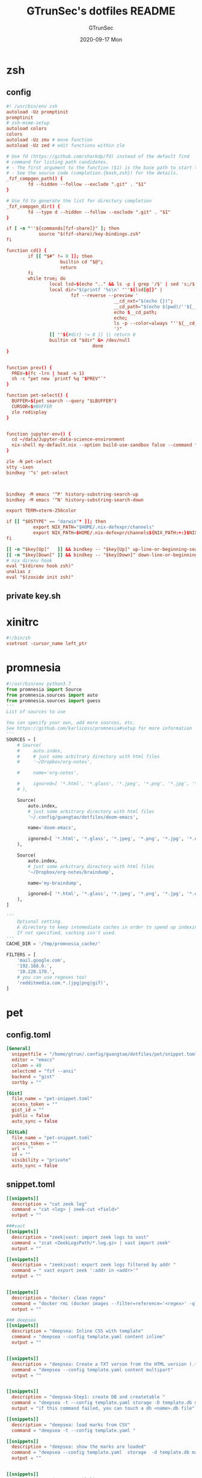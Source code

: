 #+TITLE: GTrunSec's dotfiles README
#+AUTHOR: GTrunSec
#+EMAIL: gtrunsec@hardenedlinux.org
#+DATE: 2020-09-17 Mon
#+PROPERTY: header-args:sh :prologue "exec 2>&1" :epilogue ":"
* zsh
** config
#+begin_src conf :exports both :tangle "~/.config/guangtao/dotfiles/zshrc"
#! /usr/bin/env zsh
autoload -Uz promptinit
promptinit
# zsh-mime-setup
autoload colors
colors
autoload -Uz zmv # move function
autoload -Uz zed # edit functions within zle

# Use fd (https://github.com/sharkdp/fd) instead of the default find
# command for listing path candidates.
# - The first argument to the function ($1) is the base path to start traversal
# - See the source code (completion.{bash,zsh}) for the details.
_fzf_compgen_path() {
        fd --hidden --follow --exclude ".git" . "$1"
}

# Use fd to generate the list for directory completion
_fzf_compgen_dir() {
        fd --type d --hidden --follow --exclude ".git" . "$1"
}

if [ -n "''${commands[fzf-share]}" ]; then
            source "$(fzf-share)/key-bindings.zsh"
fi

function cd() {
        if [[ "$#" != 0 ]]; then
                    builtin cd "$@";
                    return
        fi
        while true; do
                local lsd=$(echo ".." && ls -p | grep '/$' | sed 's;/$;;')
                local dir="$(printf '%s\n' "''${lsd[@]}" |
                        fzf --reverse --preview '
                                        __cd_nxt="$(echo {})";
                                        __cd_path="$(echo $(pwd)/''${__cd_nxt} | sed "s;//;/;")";
                                        echo $__cd_path;
                                        echo;
                                        ls -p --color=always "''${__cd_path}";
                                        ')"
                [[ ''${#dir} != 0 ]] || return 0
                builtin cd "$dir" &> /dev/null
                                done
}


function prev() {
  PREV=$(fc -lrn | head -n 1)
  sh -c "pet new `printf %q "$PREV"`"
}

function pet-select() {
  BUFFER=$(pet search --query "$LBUFFER")
  CURSOR=$#BUFFER
  zle redisplay
}


function jupyter-env() {
  cd ~/data/Jupyter-data-science-environment
  nix-shell my-default.nix --option build-use-sandbox false --command "jupyter lab --ip $1"
}

zle -N pet-select
stty -ixon
bindkey '^s' pet-select



bindkey -M emacs '^P' history-substring-search-up
bindkey -M emacs '^N' history-substring-search-down

export TERM=xterm-256color

if [[ "$OSTYPE" == "darwin"* ]]; then
          export NIX_PATH="$HOME/.nix-defexpr/channels"
          export NIX_PATH=$HOME/.nix-defexpr/channels${NIX_PATH:+:}$NIX_PATH
fi

[[ -n "$key[Up]"   ]] && bindkey -- "$key[Up]" up-line-or-beginning-search
[[ -n "$key[Down]" ]] && bindkey -- "$key[Down]" down-line-or-beginning-search
# nix direnv hook
eval "$(direnv hook zsh)"
unalias z
eval "$(zoxide init zsh)"

#+end_src
** private key.sh

* xinitrc
#+begin_src conf :exports both :tangle "~/.config/guangtao/dotfiles/.xinitrc"
#!/bin/sh
xsetroot -cursor_name left_ptr
#+end_src
* promnesia
#+begin_src python :exports both :tangle "~/.config/guangtao/nixos-flk/profiles/data/config.py"
#!/usr/bin/env python3.7
from promnesia import Source
from promnesia.sources import auto
from promnesia.sources import guess
'''
List of sources to use

You can specify your own, add more sources, etc.
See https://github.com/karlicoss/promnesia#setup for more information
'''
SOURCES = [
    # Source(
    #     auto.index,
    #     # just some arbitrary directory with html files
    #     '~/Dropbox/org-notes',

    #     name='org-notes',

    #     ignored=[ '*.html', '*.glass', '*.jpeg', '*.png', '*.jpg', '*.py', '*.csv', '*.json', '*.org.organice-bak' ],
    # ),

    Source(
        auto.index,
        # just some arbitrary directory with html files
        '~/.config/guangtao/dotfiles/doom-emacs',

        name='doom-emacs',

        ignored=[ '*.html', '*.glass', '*.jpeg', '*.png', '*.jpg', '*.el', '*.elc' ],
    ),

    Source(
        auto.index,
        # just some arbitrary directory with html files
        '~/Dropbox/org-notes/braindump',

        name='my-braindump',

        ignored=[ '*.html', '*.glass', '*.jpeg', '*.png', '*.jpg', '*.el', '*.elc' ],
    ),
]

'''
    Optional setting.
    A directory to keep intemediate caches in order to speed up indexing.
    If not specified, caching isn't used.
'''
CACHE_DIR = '/tmp/promnesia_cache/'

FILTERS = [
    'mail.google.com',
    '192.168.0.',
    '10.220.170.',
    # you can use regexes too!
    'redditmedia.com.*.(jpg|png|gif)',
]
#+end_src
* pet
** config.toml
#+begin_src conf :exports both :tangle "~/.config/guangtao/dotfiles/pet/config.toml"
[General]
  snippetfile = "/home/gtrun/.config/guangtao/dotfiles/pet/snippet.toml"
  editor = "emacs"
  column = 40
  selectcmd = "fzf --ansi"
  backend = "gist"
  sortby = ""

[Gist]
  file_name = "pet-snippet.toml"
  access_token = ""
  gist_id = ""
  public = false
  auto_sync = false

[GitLab]
  file_name = "pet-snippet.toml"
  access_token = ""
  url = ""
  id = ""
  visibility = "private"
  auto_sync = false
#+end_src
** snippet.toml
#+begin_src conf :exports both :tangle "~/.config/guangtao/dotfiles/pet/snippet.toml"
[[snippets]]
  description = "cut zeek log"
  command = "cat <log> | zeek-cut <field>"
  output = ""

###vast
[[snippets]]
  description = "zeek|vast: import zeek logs to vast"
  command = "zcat <ZeekLogsPath/*.log.gz> | vast import zeek"
  output = ""

[[snippets]]
  description = "zeek|vast: export zeek logs filtered by addr "
  command = " vast export zeek ':addr in <addr>'"
  output = ""


[[snippets]]
  description = "docker: clean regex"
  command = "docker rmi (docker images --filter=reference='<regex>' -q)"
  output = ""

### deepsea
[[snippets]]
  description = "deepsea: Inline CSS with template"
  command = "deepsea --config template.yaml content inline"
  output = ""


[[snippets]]
  description = "deepsea: Create a TXT verson from the HTML version (.ttpl)"
  command = "deepsea --config template.yaml content multipart"
  output = ""


[[snippets]]
  description = "deepsea-Step1: create DB and createtable "
  command = "deepsea -t --config template.yaml storage -D template.db manager  -T createtable"
  output = "if this command failed, you can touch a db <name>.db file"

[[snippets]]
  description = "deepsea: load marks from CSV"
  command = "deepsea -t --config template.yaml "

[[snippets]]
  description = "deepsea: show the marks are loaded"
  command = "deepsea --config template.yaml  storage  -d template.db manager  -T showmarks"
  output = ""


[[snippets]]
  description = "deepsea: mailclient"
  command = "deepsea mailclient --config template.yaml"
  output = ""
#+end_src
** darwin-config.toml
#+begin_src conf :exports both :tangle "~/.config/guangtao/dotfiles/pet/darwin-config.toml"
[General]
  snippetfile = "/Users/gtrun/.config/guangtao/dotfiles/pet/snippet.toml"
  editor = "emacs"
  column = 40
  selectcmd = "fzf --ansi"
  backend = "gist"
  sortby = ""

[Gist]
  file_name = "pet-snippet.toml"
  access_token = ""
  gist_id = ""
  public = false
  auto_sync = false

[GitLab]
  file_name = "pet-snippet.toml"
  access_token = ""
  url = ""
  id = ""
  visibility = "private"
  auto_sync = false
#+end_src
* i3
** config
#+begin_src conf :exports both :tangle "~/.config/guangtao/dotfiles/i3//config"
# This file has been auto-generated by i3-config-wizard(1).
# It will not be overwritten, so edit it as you like.
#
# Should you change your keyboard layout some time, delete
# this file and re-run i3-config-wizard(1).
#

# i3 config file (v4)
#
# Please see https://i3wm.org/docs/userguide.html for a complete reference!

set $mod Mod1

# Font for window titles. Will also be used by the bar unless a different font
# is used in the bar {} block below.
#font pango:monospace 8

# This font is widely installed, provides lots of unicode glyphs, right-to-left
# text rendering and scalability on retina/hidpi displays (thanks to pango).

font pango:DejaVu Sans Mono,  Font Awesome 5 Free solid 18

# Before i3 v4.8, we used to recommend this one as the default:
# font -misc-fixed-medium-r-normal--13-120-75-75-C-70-iso10646-1
# The font above is very space-efficient, that is, it looks good, sharp and
# clear in small sizes. However, its unicode glyph coverage is limited, the old
# X core fonts rendering does not support right-to-left and this being a bitmap
# font, it doesn’t scale on retina/hidpi displays.

# Use Mouse+$mod to drag floating windows to their wanted position
floating_modifier $mod


# start a terminal
bindsym Mod4+Return exec alacritty

# kill focused window
bindsym Mod4+q kill


# start dmenu (a program launcher)
bindsym $mod+Tab exec --no-startup-id rofi -show window
bindsym $mod+Shift+d exec --no-startup-id rofi -show run
bindsym Mod4+d exec --no-startup-id rofi -show drun
# There also is the (new) i3-dmenu-desktop which only displays applications
# shipping a .desktop file. It is a wrapper around dmenu, so you need that
# installed.
# bindsym $mod+d exec --no-startup-id i3-dmenu-desktop

# change focus

bindsym ctrl+Shift+j exec --no-startup-id bash ~/.config/i3/move-cursor-window-center.sh focus left
bindsym ctrl+Shift+k exec --no-startup-id bash ~/.config/i3/move-cursor-window-center.sh focus down
bindsym ctrl+Shift+i exec --no-startup-id bash ~/.config/i3/move-cursor-window-center.sh focus up
bindsym ctrl+Shift+l exec --no-startup-id bash ~/.config/i3/move-cursor-window-center.sh focus right


# alternatively, you can use the cursor keys:
bindsym ctrl+Shift+Left exec --no-startup-id bash ~/.config/i3/move-cursor-window-center.sh move left
bindsym ctrl+Shift+Down exec --no-startup-id bash ~/.config/i3/move-cursor-window-center.sh move down
bindsym ctrl+Shift+Up exec --no-startup-id bash ~/.config/i3/move-cursor-window-center.sh move up
bindsym ctrl+Shift+Right exec --no-startup-id bash ~/.config/i3/move-cursor-window-center.sh move right


# split in horizontal orientation
bindsym $mod+Shift+h split h

# split in vertical orientation
bindsym $mod+Shift+v split v

# enter fullscreen mode for the focused container
bindsym Mod4+f fullscreen toggle

# change container layout (stacked, tabbed, toggle split)
bindsym Mod4+s layout stacking
bindsym Mod4+w layout tabbed
bindsym Mod4+e layout toggle split

# toggle tiling / floating
bindsym $mod+Shift+space floating toggle

# change focus between tiling / floating windows
bindsym ctrl+Shift+space focus mode_toggle

# focus the parent container
bindsym $mod+Shift+a focus parent

# focus the child container
#bindsym $mod+d focus child

# Define names for default workspaces for which we configure key bindings later on.
# We use variables to avoid repeating the names in multiple places.
set $ws1 "1"
set $ws2 "2"
set $ws3 "3"
set $ws4 "4"
set $ws5 "5"
set $ws6 "6"
set $ws7 "7"
set $ws8 "8"
set $ws9 "9"
set $ws10 "10"

# switch to workspace
bindsym Mod4+1 workspace $ws1
bindsym Mod4+2 workspace $ws2
bindsym Mod4+3 workspace $ws3
bindsym Mod4+4 workspace $ws4
bindsym Mod4+5 workspace $ws5
bindsym Mod4+6 workspace $ws6
bindsym Mod4+7 workspace $ws7
bindsym Mod4+8 workspace $ws8
bindsym Mod4+9 workspace $ws9
bindsym Mod4+0 workspace $ws10

# move focused container to workspace
bindsym ctrl+Shift+1 move container to workspace $ws1
bindsym ctrl+Shift+2 move container to workspace $ws2
bindsym ctrl+Shift+3 move container to workspace $ws3
bindsym ctrl+Shift+4 move container to workspace $ws4
bindsym ctrl+Shift+5 move container to workspace $ws5
bindsym ctrl+Shift+6 move container to workspace $ws6
bindsym ctrl+Shift+7 move container to workspace $ws7
bindsym ctrl+Shift+8 move container to workspace $ws8
bindsym ctrl+Shift+9 move container to workspace $ws9
bindsym ctrl+Shift+0 move container to workspace $ws10

# reload the configuration file
bindsym $mod+ctrl+c reload
# restart i3 inplace (preserves your layout/session, can be used to upgrade i3)
bindsym $mod+ctrl++r restart
# exit i3 (logs you out of your X session)
bindsym $mod+Shift+e exec "i3-nagbar -t warning -m 'You pressed the exitshortcut. Do you really want to exit i3? This will end your X session.' -b 'Yes, exit i3' 'i3-msg exit'"

# resize window (you can also use the mouse for that)
mode "resize" {
        # These bindings trigger as soon as you enter the resize mode

        # Pressing left will shrink the window’s width.
        # Pressing right will grow the window’s width.
        # Pressing up will shrink the window’s height.
        # Pressing down will grow the window’s height.
        bindsym j resize shrink width 10 px or 10 ppt
        bindsym k resize grow height 10 px or 10 ppt
        bindsym l resize shrink height 10 px or 10 ppt
        bindsym semicolon resize grow width 10 px or 10 ppt

        # same bindings, but for the arrow keys
        bindsym Left resize shrink width 10 px or 10 ppt
        bindsym Down resize grow height 10 px or 10 ppt
        bindsym Up resize shrink height 10 px or 10 ppt
        bindsym Right resize grow width 10 px or 10 ppt

        # back to normal: Enter or Escape or $mod+r
        bindsym Return mode "default"
        bindsym Escape mode "default"
        bindsym $mod+r mode "default"
}

bindsym Mod4+b mode "resize"

# https://www.reddit.com/r/i3wm/comments/b76zvi/autorandr_and_feh_not_playing_well_together/
# Automatically detect screen resolution
exec_always --no-startup-id autorandr home-1

exec_always --no-startup-id bash $HOME/.config/polybar/launch.sh
# Compton
exec_always --no-startup-id bash $HOME/.config/guangtao/dotfiles/polybar/compton.sh
# adguard-home
#exec --no-startup-id bash $HOME/.config/guangtao/sh/adguard-home.sh

#applcation
# exec --no-startup-id polar-bookshel
# exec --no-startup-id emacs
# exec --no-startup-id gitkraken

# exec --no-startup-id wmctrl -c Plasma
# for_window [title="Desktop — Plasma"] kill; floating enable; border none
# for_window [class="Plasma"] floating enable
# for_window [class="krunner"] floating enable
# for_window [class="Kmix"] floating enable
# for_window [class="Klipper"] floating enable
# for_window [class="Plasmoidviewer"] floating enable

# # >>> Window Rules <<<

# # >>> Avoid tiling for non-Plasma stuff <<<
#for_window [window_role="pop-up"] floating enable
# for_window [window_role="bubble"] floating enable
# for_window [window_role="task_dialog"] floating enable
#for_window [window_role="Preferences"] floating enable
#for_window [window_role="About"] floating enable
# for_window [window_type="dialog"] floating enable
for_window [window_type="menu"] floating enable

# fix Blank screen
# https://www.reddit.com/r/i3wm/comments/7cy60c/blank_save_screen/
floating_minimum_size 1800 x 1700
floating_maximum_size 3000 x 2000
#i3-gaps
for_window [class="^.*"] border pixel 0
for_window [class="^.*"] move position center
gaps inner 4
gaps outer -4
smart_gaps on
smart_borders on

#rofi_power menu
bindsym Mod4+Shift+q exec bash ~/.config/rofi/powermenu.sh

#Screenshot

#bindsym Mod4+r exec --no-startup-id flameshot gui -p ~/Dropbox/Pictures/snap
bindsym Mod4+r exec --no-startup-id spectacle -r
bindsym Mod4+t exec --no-startup-id deepin-screenshot
## floatings
#for_window [class="XTerm"] floating enable, border normal
for_window [class="feh"] floating enable, border normal
#for_window [class=""] fullscreen enable

# Wallpaper
exec_always --no-startup-id feh --randomize --bg-fill ~/.config/guangtao/dotfiles/wallpaper/sky-sea/ned-rogers-forest-forestchoir-concept01-002_2019-07-27_14-07-36.jpeg
exec --no-startup-id fcitx -d -r


##nix-daemon

exec_always --no-startup-id xset dpms 500


#workspace
assign [class="^Emacs$"] → 2
for_window [title="^Enpass$"] move container to workspace $ws7
#assign [class="^Chromium-browser$"] → 3
assign [class="^brave$"] → 3
assign [class="^polar-bookshelf$"] → 4
assign [class="^Okular$"] → 3
#git workspace
assign [class="^GitKraken$"] → 5

mode "swap_windows" {
    # move window 2 to window 1
    bindsym --whole-window $mod+Button1 move window to mark swap, unmark, mode "default"

    # back to normal: Enter or Escape
    bindsym Return unmark, mode "default"
    bindsym Escape unmark, mode "default"
}

# mark window 1
bindsym --whole-window $mod+Button1 mark swap, mode "swap_windows"


# Colors

#name                   #top    #border #text
client.focused          #747C84 #F3F4F5 #747C84 #F3F4F5
client.unfocused        #747C84 #747C84 #F3F4F5 #747C84
client.focused_inactive #747C84 #747C84 #F3F4F5 #747C84
client.urgent #747C84 #747C84 #F3F4F5 #747C84
#+end_src
** move-cursor-window-center.sh
#+begin_src conf :exports both :tangle "~/.config/guangtao/dotfiles/i3/move-cursor-window-center.sh"
#!/bin/sh
eval i3-msg $*
HERE=`xdotool getwindowfocus`

ULX=`xwininfo -id $HERE | grep "  Absolute upper-left X:" | awk '{print $4}'`
ULY=`xwininfo -id $HERE | grep "  Absolute upper-left Y:" | awk '{print $4}'`

if [ $ULX != "-1" -o $ULY != "-1" ]; then
    eval `xdotool getwindowgeometry --shell $HERE`

    NX=`expr $WIDTH / 2`
    NY=`expr $HEIGHT / 2`

    xdotool mousemove --window $WINDOW $NX $NY
fi
#+end_src
* polybar
** config
#+begin_src conf :exports both :tangle "~/.config/guangtao/dotfiles/polybar/config"
;==============================================================
;
;   .______     ______    __      ____    ____ .______        ___      .______
;   |   _  \   /  __  \  |  |     \   \  /   / |   _  \      /   \     |   _  \
;   |  |_)  | |  |  |  | |  |      \   \/   /  |  |_)  |    /  ^  \    |  |_)  |
;   |   ___/  |  |  |  | |  |       \_    _/   |   _  <    /  /_\  \   |      /
;   |  |      |  `--'  | |  `----.    |  |     |  |_)  |  /  _____  \  |  |\  \----.
;   | _|       \______/  |_______|    |__|     |______/  /__/     \__\ | _| `._____|
;
;   Polybar de SeraphyBR (Luiz Junio)
;   email => luisjuniorbr@gmail.com
;
;   Para aprender mais sobre como configurar o Polybar
;   vá para: https://github.com/jaagr/polybar
;
;   O arquivo README está cheio de informação.
;
;==============================================================

[colors]
; #RRGGBB ~ RGB
; #AARRGGBB ~ RGBA

background = #24292E
foreground = #FFFFFF
border = ${self.background}
alert = #FF0000
empty = #555555

# Modules colors
user = #7DF059
volume = #8FF6FF
xbacklight = #C8F059
nvidia = #7FFF00
ram = #D6AA3F
cpu = #D6AA3F
temperature = #DC143C
bluetooth = #00BFFF
wifi = #00BFFF
ethernet = #27A2FF
calendar = #00FF7F
clock = #00FF7F
battery = #FFFF00
files = #1DB954
mocp = #FBA922
mpd-playing = #53FF56
mpd-paused = #FBA922
mpd-offline = #69656F
spotify = #1DB954
xwindow = #FF4500
weather = #00BFFF
uptime = #9B78F1
powermenu = #FFA707
powermenu-close = #FF4500

bspwm = #7FFF00
bspwm-alert = #FF4500
bspwm-background = #3F3F3F
bspwm-dimmed = #FBA922
################################################################################

[bar/top]
; Use the following command to list available outputs:
; If unspecified, the application will pick the first one it finds.
; $ xrandr -q | grep " connected" | cut -d ' ' -f1
monitor = ${env:MONITOR:DP-0}
width = 130%
height = 40
;offset-x = 0%
;offset-y = 1%

fixed-center = true

background = ${colors.background}
foreground = ${colors.foreground}

underline-size = 2
overline-size = 2

border-size = 3
border-color = ${colors.background}

padding-left = 1
padding-right = 1

module-margin-left = 2
module-margin-right = 2

font-0 = "Hack:size=22;2"
font-1 = "font\-logos:size=22"
font-2 = "FontAwesome:size=24;2"
font-3 = "MaterialIcons:size=24;2"

modules-left = i3
modules-right = volume filesystem-slash xbacklight bbswitch_show memory cpu temperature calendar clock

################################################################################

[bar/bottom]
monitor = ${env:MONITOR:eDP-1}
width = 130%
height = 50
#offset-x = 1%
#offset-y = 1%
radius = 0.0
fixed-center = true

background = ${colors.background}
foreground = ${colors.foreground}

line-size = 3

border-size = 3
border-color = ${colors.border}

padding-left = 2
padding-right = 2

bottom = true

module-margin-left = 2
module-margin-right = 2

font-0 = "Hack:size=23;2"
font-1 = "FontAwesome:size=24;2"
font-2 = "MaterialIcons:size=24;2"
font-3 = "Weather Icons:size=24;2"
font-4 = "Noto Sans CJK JP:size=23;2"

;modules-left = spotify mocp
modules-left = mpd networkspeedup networkspeeddown
modules-center = xwindow
modules-right = openweathermap-detailed powermenu

tray-maxsize = 22
tray-position = left
tray-padding = 2
tray-background = ${colors.background}

###############################################################################

[module/xwindow]
type = internal/xwindow
label = %title:0:46:...%
format-underline = ${colors.xwindow}
format-prefix = " "
format-suffix = " "
format-prefix-foreground = ${self.format-underline}
format-suffix-foreground = ${self.format-underline}

###############################################################################

[module/i3]
type = internal/i3
format = <label-state> <label-mode>
index-sort = true
wrapping-scroll = false
strip-wsnumbers = true
pin-workspaces = true

label-mode-padding = 2
label-mode-foreground = #000
label-mode-background = ${colors.background}

label-focused = %name%
label-focused-background = ${colors.background}
label-focused-underline = ${colors.bspwm}
label-focused-padding = 4

label-unfocused = %name%
label-unfocused-padding =  4

label-urgent = %name%!
label-urgent-background = ${colors.bspwm-dimmed}
label-urgent-padding = 4

label-visible = %name%
label-visible-background = ${colors.background}
label-visible-underline = ${colors.bspwm}
label-visible-padding = 4

ws-icon-0 = 1;
ws-icon-1 = 2;
ws-icon-2 = 3;
ws-icon-3 = 4;
ws-icon-4 = 5;
ws-icon-5 = 6;
ws-icon-6 = 7;
ws-icon-7 = 8;
ws-icon-8 = 9;
ws-icon-9 = 10;


##############################################################################
[module/filesystem-slash]
type = internal/fs
interval = 2
mount-0 = /
label-mounted = "%{F#5b5b5b}%{F-} %percentage_used%%"
##############################################################################

[module/mocp]
type = custom/script
interval = 1.5

format = <label>
label-maxlen = 40
format-prefix = "  "
format-suffix = "  "
format-prefix-foreground = ${colors.mocp}
format-suffix-foreground = ${colors.mocp}
format-underline = ${colors.mocp}
exec = ~/.config/polybar/Scripts/player-moc.sh

click-left = mocp -f
click-right = mocp -r
click-middle = mocp -G

#############################################################################

[module/mpd]
type = internal/mpd
host = localhost
port = 6600
interval = 1

format-playing = "%{A1:mpc next: A2:mpc toggle: A3:mpc prev:} <label-song> %{A A A}"
format-playing-prefix = 
format-playing-prefix-foreground = ${colors.mpd-playing}
format-playing-suffix = 
format-playing-suffix-foreground = ${colors.mpd-playing}
format-playing-underline = ${colors.mpd-playing}

format-paused = "%{A1:mpc next: A2:mpc toggle: A3:mpc prev:} <label-song> %{A A A}"
format-paused-prefix = 
format-paused-prefix-foreground = ${colors.mpd-paused}
format-paused-suffix = 
format-paused-suffix-foreground = ${colors.mpd-paused}
format-paused-underline = ${colors.mpd-paused}

format-offline = " <label-offline> "
format-offline-prefix = 
format-offline-prefix-foreground = ${colors.mpd-offline}
format-offline-suffix = 
format-offline-suffix-foreground = ${colors.mpd-offline}
format-offline-underline = ${colors.mpd-offline}

; Available tokens:
;   %artist%
;   %album-artist%
;   %album%
;   %date%
;   %title%
; Default: %artist% - %title%
label-song = "%title% - %album%"
label-song-maxlen = 46

; Available tokens:
;   %elapsed%
;   %total%
; Default: %elapsed% / %total%
label-time = "%elapsed% / %total%"

label-offline = "mpd is offline"

; Only applies if <bar-progress> is used
bar-progress-width = 10
;bar-progress-indicator =
bar-progress-fill = ""
bar-progress-fill-foreground = #1db954
bar-progress-empty = ""
##########################################################################

[module/spotify]
type = custom/script
interval = 1.5
format-prefix = "  "
format-suffix = "  "
format-prefix-foreground = ${colors.spotify}
format-suffix-foreground = ${colors.spotify}
format = <label>
exec = python ~/.config/polybar/Scripts/polybar-spotify/spotify_status.py -f '{song} by {artist}' -t 32

click-left = playerctl next
click-right = playerctl previous
click-middle = playerctl play-pause

format-underline = ${colors.spotify}
###############################################################################

[module/xbacklight]
type = internal/backlight
card = intel_backlight

format = <label> <bar>
label = 
label-foreground = ${colors.xbacklight}

bar-width = 10
bar-indicator =
bar-indicator-foreground = ${colors.xbacklight}
bar-indicator-font = 2
bar-fill = ""
bar-fill-font = 1
bar-fill-foreground = ${colors.xbacklight}
bar-empty = ""
bar-empty-font = 1
bar-empty-foreground = ${colors.empty}

#############################################################################

[module/cpu]
type = internal/cpu
interval = 2
format-underline =  ${colors.cpu}
format-suffix = "  "
format-suffix-foreground = ${self.format-underline}
label = %percentage%%

##############################################################################

[module/memory]
type = internal/memory
interval = 2
format-underline =  ${colors.ram}
format-suffix = "  "
format-suffix-foreground = ${self.format-underline}
label = %percentage_used%%

###################################################################
[module/networkspeedup]
type = internal/network
interface = eno1
label-connected = "%upspeed:9%"
format-connected = <label-connected>
format-connected-prefix = " "
format-connected-prefix-foreground = #5b

[module/networkspeeddown]
type = internal/network
interface = eno1
label-connected = "%downspeed:7%"
format-connected = <label-connected>
format-connected-prefix = " "
format-connected-prefix-foreground = #5b

###################################################################
[module/wireless-network]
type = internal/network
interface = wlan0
interval = 3.0

format-connected = <label-connected>
format-connected-suffix = "  "
format-connected-suffix-foreground = ${self.format-connected-underline}
format-connected-underline = ${colors.wifi}

label-connected = %essid%
label-connected-maxlen = 12
label-disconnected = "Sem Conexão"

format-disconnected-suffix = "  "
format-disconnected = <label-disconnected>
format-disconnected-underline = ${self.format-connected-underline}
format-disconnected-suffix-foreground = ${self.format-disconnected-underline}

###############################################################################

[module/wired-network]
type = internal/network
interface = eno1
interval = 3.0

format-connected = <label-connected>
format-connected-underline = ${colors.ethernet}
format-connected-suffix = "%{T3}  %{T-}"
format-connected-suffix-foreground = ${self.format-connected-underline}

label-connected = %local_ip%
label-disconnected =

format-disconnected = <label-disconnected>
#####################################################################

[module/clock]
type = internal/date
interval = 1
#date = " %d-%m-%Y "
#date-alt = " %d-%m-%Y "
time = %H:%M:%S
time-alt = %H:%M

format = " <label>"
format-underline = ${colors.clock}
format-suffix = "  "
format-suffix-foreground = ${self.format-underline}
format-foreground = ${colors.foreground}

label = %time%
label-font = 10

##################################################################

[module/calendar]
type = custom/script
exec = "date +%d-%m-%Y"
interval = 30

format = " <label>"
format-underline = ${colors.calendar}
format-suffix = "  "
format-suffix-foreground = ${self.format-underline}
format-foreground = ${colors.foreground}

click-left = gsimplecal &
#click-left = notify-send "$(cal)"

#########################################################

[module/volume]
type = internal/pulseaudio

format-volume = <label-volume> <bar-volume>
label-volume = 
label-volume-foreground = ${colors.volume}

format-muted-suffix = "  "
format-muted-foreground = ${colors.volume}
label-muted = " Som Mudo"
format-muted-underline = ${colors.volume}

bar-volume-width = 10
bar-volume-foreground-0 = ${colors.volume}

bar-volume-gradient = false
bar-volume-indicator =
bar-volume-indicator-font = 0
bar-volume-fill = ""
bar-volume-fill-font = 1
bar-volume-empty = ""
bar-volume-empty-font = 1
bar-volume-empty-foreground = ${colors.empty}

##########################################################

[module/battery]
type = internal/battery
battery = BAT0
adapter = ADP0
full-at = 99

format-charging =  <label-charging> <animation-charging>
format-charging-underline = ${colors.battery}

format-discharging = <label-discharging> <ramp-capacity>
format-discharging-underline = ${self.format-charging-underline}

format-full-suffix = " "
format-full-suffix-foreground = ${self.format-charging-underline}
format-full-underline = ${self.format-charging-underline}

ramp-capacity-0 = " "
ramp-capacity-1 = " "
ramp-capacity-2 = " "
ramp-capacity-3 = " "
ramp-capacity-4 = " "

ramp-capacity-foreground = ${self.format-charging-underline}

animation-charging-0 = " "
animation-charging-1 = " "
animation-charging-2 = " "
animation-charging-3 = " "
animation-charging-4 = " "

animation-charging-foreground = ${self.format-charging-underline}
animation-charging-framerate = 750

##########################################################

[module/temperature]
type = internal/temperature
thermal-zone = 0
warn-temperature = 80

format =  <label> <ramp>
format-underline = ${colors.temperature}
format-warn = <label-warn> <ramp>
format-warn-underline = ${self.format-underline}

label = %temperature-c%
label-warn = %temperature-c%
label-warn-foreground = ${colors.alert}

ramp-0 = 
ramp-1 = 
ramp-2 = 
ramp-3 = 
ramp-4 = 
ramp-foreground = ${colors.temperature}

#########################################################

[module/powermenu]
type = custom/menu

format-spacing = 1
format-underline =  ${colors.powermenu}

label-open = "%{T3}  %{T-}"
label-open-foreground = ${colors.powermenu}
label-close = "  "
label-close-foreground = ${colors.powermenu-close}
label-separator = |
label-separator-foreground = ${colors.foreground}

menu-0-0 = "  "
menu-0-0-exec = menu-open-1

menu-0-1 = "  "
menu-0-1-exec = menu-open-2

menu-0-2 = "  "
menu-0-2-exec = menu-open-3

menu-0-3 =  "  "
menu-0-3-exec = betterlockscreen -l

menu-0-4 = "  |"
menu-0-4-exec = bspc quit

menu-1-0 = Reiniciar
# Using elogind
menu-1-0-exec = loginctl reboot

menu-1-1 =  |
menu-1-1-exec = menu-open-0

menu-2-0 = Desligar
# Using elogind
menu-2-0-exec = loginctl poweroff

menu-2-1 =  |
menu-2-1-exec = menu-open-0

menu-3-0 = Suspender
menu-3-0-exec = betterlockscreen -s

menu-3-1 =  |
menu-3-1-exec = menu-open-0

##############################################################################

[module/uptime]
type = custom/script
interval = 30
exec = ~/.config/polybar/Scripts/uptime.sh
label = %output%
format = <label>
format-suffix = "  "
format-suffix-foreground =  ${colors.uptime}
format-underline =  ${colors.uptime}

###############################################################################

[module/openweathermap-detailed]
type = custom/script
exec = ~/.config/polybar/Scripts/openweathermap-detailed.sh
interval = 600
format = " <label> "
format-underline = ${colors.weather}
format-foreground = ${colors.foreground}

###############################################################################

[module/bbswitch_show]
type = custom/script
interval = 2
format = <label>
format-underline = ${colors.nvidia}
click-left = "optirun -b none nvidia-settings -c :8"
exec = ~/.config/polybar/Scripts/bbswitch.sh

##############################################################################

[global/wm]
; Adjust the _NET_WM_STRUT_PARTIAL top value
;   Used for bottom aligned bars
margin-top = 0

; Adjust the _NET_WM_STRUT_PARTIAL bottom value
;   Used for top aligned bars
margin-bottom = 0

###########################################################################

[settings]
; Reload upon receiving XCB_RANDR_SCREEN_CHANGE_NOTIFY events
screenchange-reload = true

; @see: https://www.cairographics.org/manual/cairo-cairo-t.html#cairo-operator-t
compositing-background = source
compositing-foreground = over
compositing-overline = over
compositing-underline = over
compositing-border = over

; Enables pseudo-transparency for the bar
; If set to true the bar can be transparent without a compositor.
pseudo-transparency = true


; vim:ft=dosini
#+end_src
** lanuch.sh
#+begin_src conf :exports both :tangle "~/.config/guangtao/dotfiles/polybar/launch.sh"
#!/bin/sh

# Terminate already running bar instances
kill -9 $(pgrep polybar)
# Wait until the processes have been shut down
while pgrep -x polybar >/dev/null; do sleep 1; done

# Launch bar1 and bar2
for monitor in $(polybar --list-monitors | cut -d ":" -f1); do
    MONITOR=$monitor polybar top --reload --quiet &
    MONITOR=$monitor polybar bottom --reload --quiet &
done

echo "Bars launched..."
dunstify -u low  "Bars launched"

#+end_src
** load compton
#+begin_src conf :exports both :tangle "~/.config/guangtao/dotfiles/polybar/compton.sh"
#!/usr/bin/env sh

# Terminate already running bar instances
kill -9 $(pgrep compton)

# Wait until the processes have been shut down
while pgrep -u $UID -x compton >/dev/null; do sleep 1; done

compton --config /home/gtrun/.compton.conf &
#+end_src
* compton
#+begin_src conf :exports both :tangle "~/.config/guangtao/dotfiles/.compton.conf"
# Shadow
shadow = false;
no-dnd-shadow = true;
no-dock-shadow = true;
clear-shadow = true;
shadow-radius = 7;
shadow-offset-x = -7;
shadow-offset-y = -7;
# shadow-opacity = 0.7;
# shadow-red = 0.0;
# shadow-green = 0.0;
# shadow-blue = 0.0;
shadow-exclude = [
        "name = 'Notification'",
        "class_g = 'Conky'",
        "class_g ?= 'Notify-osd'",
        "class_g = 'Cairo-clock'",
        "_GTK_FRAME_EXTENTS@:c"
];
# shadow-exclude = "n:e:Notification";
# shadow-exclude-reg = "x10+0+0";
# xinerama-shadow-crop = true;

# Opacity
menu-opacity = 0.8;
#inactive-opacity = 0.8;
# active-opacity = 0.8;
frame-opacity = 1.0;
inactive-opacity-override = false;
# alpha-step = 0.06;
# inactive-dim = 0.2;
# inactive-dim-fixed = true;
# blur-background = true;
# blur-background-frame = true;
blur-kern = "3x3box"
# blur-kern = "5,5,1,1,1,1,1,1,1,1,1,1,1,1,1,1,1,1,1,1,1,1,1,1,1,1"
# blur-background-fixed = true;
blur-background-exclude = [
        "window_type = 'dock'",
        "window_type = 'desktop'",
        "_GTK_FRAME_EXTENTS@:c"
];
# opacity-rule = [ "80:class_g = 'URxvt'" ];
opacity-rule = [
    "99:class_g = 'Firefox' && window_type = 'tooltip'",
    "99:class_g = 'Conky' && window_type = 'dock'",
    "0:_NET_WM_STATE@:32a *= '_NET_WM_STATE_HIDDEN'"
];

# Fading
fading = true;
# fade-delta = 30;
fade-in-step = 0.1;
fade-out-step = 0.1;
# no-fading-openclose = true;
# no-fading-destroyed-argb = true;
fade-exclude = [ ];

# Other
backend = "xrender"
mark-wmwin-focused = true;
mark-ovredir-focused = true;
# use-ewmh-active-win = true;
detect-rounded-corners = true;
detect-client-opacity = true;
refresh-rate = 0;
vsync = "none";
dbe = false;
#paint-on-overlay = true;
# sw-opti = true;
# unredir-if-possible = true;
# unredir-if-possible-delay = 5000;
# unredir-if-possible-exclude = [ ];
focus-exclude = [ "class_g = 'Cairo-clock'" ];
detect-transient = true;
detect-client-leader = true;
invert-color-include = [ ];
# resize-damage = 1;

# GLX backend
# glx-no-stencil = true;
glx-copy-from-front = false;
# glx-use-copysubbuffermesa = true;
# glx-no-rebind-pixmap = true;
glx-swap-method = "undefined";
# glx-use-gpushader4 = true;
# xrender-sync = true;
# xrender-sync-fence = true;

# Window type settings
wintypes:
{
    tooltip =
    {
        fade = true;
        shadow = true;
        opacity = 0.75;
        focus = true;
    };

    dock =
    {
        opacity = 0.9;
    };
};
#+end_src
* rofi
** config
#+begin_src conf :exports both :tangle "~/.config/guangtao/dotfiles/rofi/config"
rofi.theme: /home/gtrun/.config/rofi/rofi-themes/themes/arthur.rasi
#+end_src
** powermenu
#+begin_src conf :exports both :tangle "~/.config/guangtao/dotfiles/rofi/powermenu.sh"
#!/bin/bash
action=$(echo -e "lock\nlogout\nshutdown\nreboot" | rofi -dmenu -p "power:")

if [[ "$action" == "lock" ]]
then
    ~/.i3/i3lock-fancy-multimonitor/lock
fi

if [[ "$action" == "logout" ]]
then
    i3-msg exit
fi

if [[ "$action" == "shutdown" ]]
then
    shutdown now
fi

if [[ "$action" == "reboot" ]]
then
    reboot
fi
#+end_src
